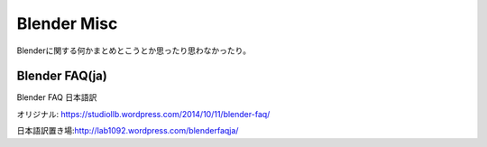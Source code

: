 ================
Blender Misc
================

Blenderに関する何かまとめとこうとか思ったり思わなかったり。


Blender FAQ(ja)
================

Blender FAQ 日本語訳　

オリジナル: https://studiollb.wordpress.com/2014/10/11/blender-faq/

日本語訳置き場:http://lab1092.wordpress.com/blenderfaqja/


